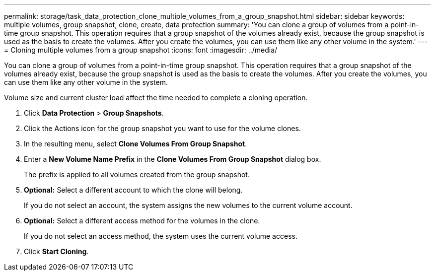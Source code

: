 ---
permalink: storage/task_data_protection_clone_multiple_volumes_from_a_group_snapshot.html
sidebar: sidebar
keywords: multiple volumes, group snapshot, clone, create, data protection
summary: 'You can clone a group of volumes from a point-in-time group snapshot. This operation requires that a group snapshot of the volumes already exist, because the group snapshot is used as the basis to create the volumes. After you create the volumes, you can use them like any other volume in the system.'
---
= Cloning multiple volumes from a group snapshot
:icons: font
:imagesdir: ../media/

[.lead]
You can clone a group of volumes from a point-in-time group snapshot. This operation requires that a group snapshot of the volumes already exist, because the group snapshot is used as the basis to create the volumes. After you create the volumes, you can use them like any other volume in the system.

Volume size and current cluster load affect the time needed to complete a cloning operation.

. Click *Data Protection* > *Group Snapshots*.
. Click the Actions icon for the group snapshot you want to use for the volume clones.
. In the resulting menu, select *Clone Volumes From Group Snapshot*.
. Enter a *New Volume Name Prefix* in the *Clone Volumes From Group Snapshot* dialog box.
+
The prefix is applied to all volumes created from the group snapshot.

. *Optional:* Select a different account to which the clone will belong.
+
If you do not select an account, the system assigns the new volumes to the current volume account.

. *Optional:* Select a different access method for the volumes in the clone.
+
If you do not select an access method, the system uses the current volume access.

. Click *Start Cloning*.
